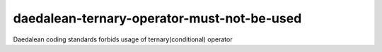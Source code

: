 .. title:: clang-tidy - daedalean-ternary-operator-must-not-be-used

daedalean-ternary-operator-must-not-be-used
===========================================

Daedalean coding standards forbids usage of ternary(conditional) operator

